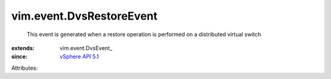 
vim.event.DvsRestoreEvent
=========================
  This event is generated when a restore operation is performed on a distributed virtual switch
:extends: vim.event.DvsEvent_
:since: `vSphere API 5.1 <vim/version.rst#vimversionversion8>`_

Attributes:
